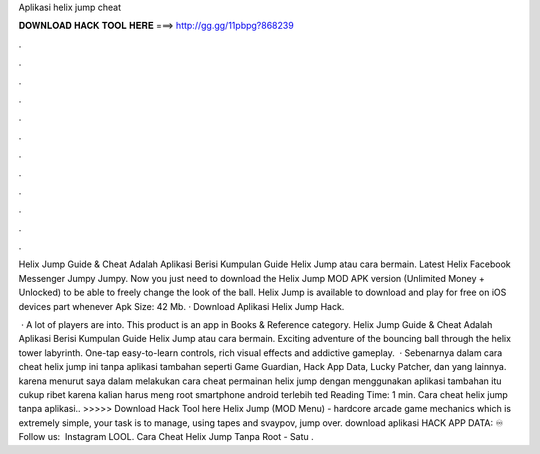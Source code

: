 Aplikasi helix jump cheat



𝐃𝐎𝐖𝐍𝐋𝐎𝐀𝐃 𝐇𝐀𝐂𝐊 𝐓𝐎𝐎𝐋 𝐇𝐄𝐑𝐄 ===> http://gg.gg/11pbpg?868239



.



.



.



.



.



.



.



.



.



.



.



.

Helix Jump Guide & Cheat Adalah Aplikasi Berisi Kumpulan Guide Helix Jump atau cara bermain. Latest Helix Facebook Messenger Jumpy Jumpy. Now you just need to download the Helix Jump MOD APK version (Unlimited Money + Unlocked) to be able to freely change the look of the ball. Helix Jump is available to download and play for free on iOS devices part whenever Apk Size: 42 Mb. · Download Aplikasi Helix Jump Hack.

 · A lot of players are into. This product is an app in Books & Reference category. Helix Jump Guide & Cheat Adalah Aplikasi Berisi Kumpulan Guide Helix Jump atau cara bermain. Exciting adventure of the bouncing ball through the helix tower labyrinth. One-tap easy-to-learn controls, rich visual effects and addictive gameplay.  · Sebenarnya dalam cara cheat helix jump ini tanpa aplikasi tambahan seperti Game Guardian, Hack App Data, Lucky Patcher, dan yang lainnya. karena menurut saya dalam melakukan cara cheat permainan helix jump dengan menggunakan aplikasi tambahan itu cukup ribet karena kalian harus meng root smartphone android terlebih ted Reading Time: 1 min. Cara cheat helix jump tanpa aplikasi.. >>>>> Download Hack Tool here Helix Jump (MOD Menu) - hardcore arcade game mechanics which is extremely simple, your task is to manage, using tapes and svaypov, jump over. download aplikasi HACK APP DATA: ♾ Follow us: ‍ Instagram LOOL. Cara Cheat Helix Jump Tanpa Root - Satu .
